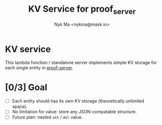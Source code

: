 #+TITLE: KV Service for proof_server
#+AUTHOR: Nyk Ma <nykma@mask.io>

* KV service
:PROPERTIES:
:ID:       f593b646-bb51-49a1-a8a2-e67ff74bbd0b
:END:

This lambda function / standalone server implements simple KV storage
for each single entity in [[https://github.com/nextdotid/proof-server][proof-server]].

* [0/3] Goal
:PROPERTIES:
:ID:       5f4d4828-bf69-4119-a519-a4edd2aa8c36
:END:

- [ ] Each entity should has its own KV storage (theoretically unlimited space).
- [ ] No limitation for value: store any JSON-compatable structure.
- [ ] Future plan: nested =set= / =del= value.
